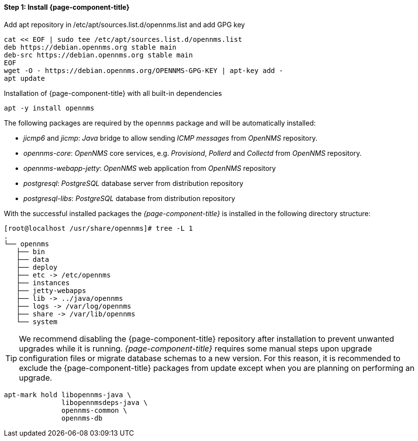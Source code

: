 
==== Step 1: Install {page-component-title}

.Add apt repository in /etc/apt/sources.list.d/opennms.list and add GPG key
[source, shell]
----
cat << EOF | sudo tee /etc/apt/sources.list.d/opennms.list
deb https://debian.opennms.org stable main
deb-src https://debian.opennms.org stable main
EOF
wget -O - https://debian.opennms.org/OPENNMS-GPG-KEY | apt-key add -
apt update
----

.Installation of {page-component-title} with all built-in dependencies
[source, shell]
----
apt -y install opennms
----

The following packages are required by the `opennms` package and will be automatically installed:

* _jicmp6_ and _jicmp_: _Java_ bridge to allow sending _ICMP messages_ from _OpenNMS_ repository.
* _opennms-core_: _OpenNMS_ core services, e.g. _Provisiond_, _Pollerd_ and _Collectd_ from _OpenNMS_ repository.
* _opennms-webapp-jetty_: _OpenNMS_ web application from _OpenNMS_ repository
* _postgresql_: _PostgreSQL_ database server from distribution repository
* _postgresql-libs_: _PostgreSQL_ database from distribution repository

With the successful installed packages the _{page-component-title}_ is installed in the following directory structure:

[source, shell]
----
[root@localhost /usr/share/opennms]# tree -L 1
.
└── opennms
   ├── bin
   ├── data
   ├── deploy
   ├── etc -> /etc/opennms
   ├── instances
   ├── jetty-webapps
   ├── lib -> ../java/opennms
   ├── logs -> /var/log/opennms
   ├── share -> /var/lib/opennms
   └── system
----

TIP: We recommend disabling the {page-component-title} repository after installation to prevent unwanted upgrades while it is running.
     _{page-component-title}_ requires some manual steps upon upgrade configuration files or migrate database schemas to a new version.
     For this reason, it is recommended to exclude the {page-component-title} packages from update except when you are planning on performing an upgrade.

[source, shell]
----
apt-mark hold libopennms-java \
              libopennmsdeps-java \
              opennms-common \
              opennms-db
----
